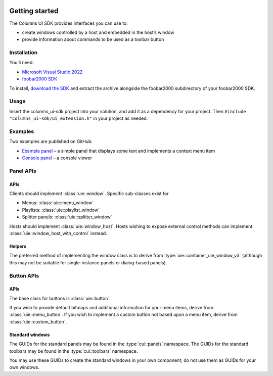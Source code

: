  .. include:: toc.rst

Getting started
===============

The Columns UI SDK provides interfaces you can use to:

-  create windows controlled by a host and embedded in the host’s window
-  provide information about commands to be used as a toolbar button

Installation
------------

You’ll need:

-  `Microsoft Visual Studio 2022`_
-  `foobar2000 SDK`_

To install, `download the SDK`_ and extract the archive alongside the
foobar2000 subdirectory of your foobar2000 SDK.

Usage
-----

Insert the columns_ui-sdk project into your solution, and add it
as a dependency for your project. Then
``#include "columns_ui-sdk/ui_extension.h"`` in your project as
needed.

Examples
--------

Two examples are published on GitHub:

- `Example panel`_ – a simple panel that displays some text and implements
  a context menu item
- `Console panel`_ – a console viewer


Panel APIs
----------

APIs
~~~~

Clients should implement :class:`uie::window`. Specific sub-classes exist for

-  Menus: :class:`uie::menu_window`
-  Playlists: :class:`uie::playlist_window`
-  Splitter panels: :class:`uie::splitter_window`

Hosts should implement :class:`uie::window_host`. Hosts wishing to expose
external control methods can implement :class:`uie::window_host_with_control`
instead.

Helpers
~~~~~~~

The preferred method of implementing the window class is to derive from
:type:`uie::container_uie_window_v3` (although this may not be suitable for
single-instance panels or dialog-based panels).

Button APIs
-----------

APIs
~~~~

The base class for buttons is :class:`uie::button`.

If you wish to provide default bitmaps and additional information for your menu
items, derive from :class:`uie::menu_button`. If you wish to implement a custom
button not based upon a menu item, derive from :class:`uie::custom_button`.

Standard windows
~~~~~~~~~~~~~~~~

The GUIDs for the standard panels may be found in the :type:`cui::panels`
namespace. The GUIDs for the standard toolbars may be found in the
:type:`cui::toolbars` namespace.

You may use these GUIDs to create the standard windows in your own component; do
not use them as GUIDs for your own windows.

.. _Microsoft Visual Studio 2022: https://visualstudio.microsoft.com/downloads/
.. _foobar2000 SDK: http://www.foobar2000.org/SDK
.. _download the SDK: https://yuo.be/columns-ui-sdk
.. _Example panel: https://github.com/reupen/example_panel
.. _Console panel: https://github.com/reupen/console_panel
